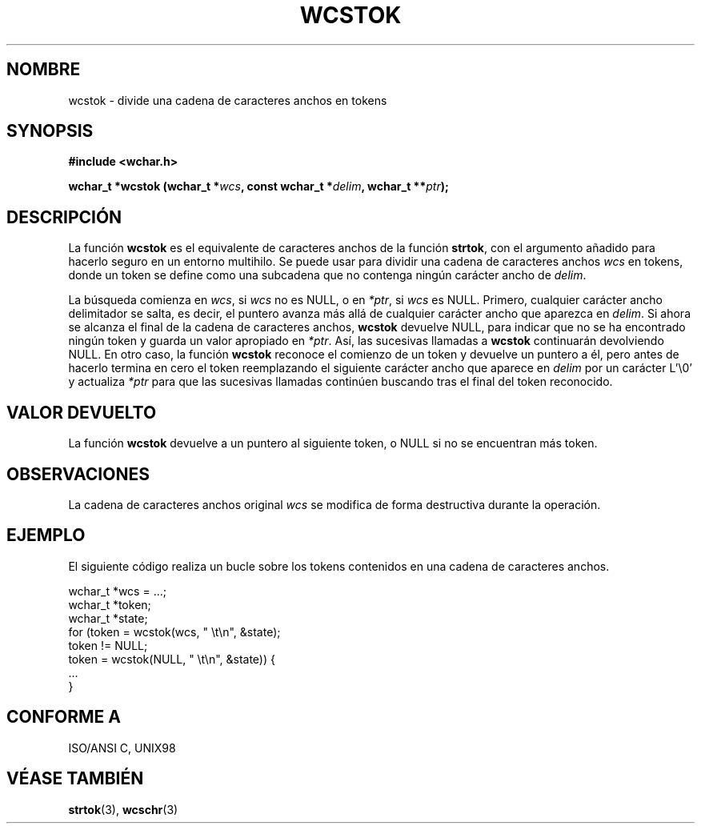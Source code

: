 .\" Copyright (c) Bruno Haible <haible@clisp.cons.org>
.\"
.\" Traducida por Pedro Pablo Fábrega <pfabrega@arrakis.es>
.\" Esto es documentación libre; puede redistribuirla y/o
.\" modificarla bajo los términos de la Licencia Pública General GNU
.\" publicada por la Free Software Foundation; bien la versión 2 de
.\" la Licencia o (a su elección) cualquier versión posterior.
.\"
.\" Referencias consultadas:
.\"   código fuente y manual de glibc-2 GNU
.\"   referencia de la bibliote C Dinkumware http://www.dinkumware.com/
.\"   Especificaciones Single Unix de OpenGroup http://www.UNIX-systems.org/onl
.\"
.\" Translation revised Wed Aug  2 2000 by Juan Piernas <piernas@ditec.um.es>
.\"
.TH WCSTOK 3  "25 julio 1999" "GNU" "Manual del Programador Linux"
.SH NOMBRE
wcstok \- divide una cadena de caracteres anchos en tokens
.SH SYNOPSIS
.nf
.B #include <wchar.h>
.sp
.BI "wchar_t *wcstok (wchar_t *" wcs ", const wchar_t *" delim ", wchar_t **" ptr );
.fi
.SH DESCRIPCIÓN
La función \fBwcstok\fP es el equivalente de caracteres anchos de
la función \fBstrtok\fP, con el argumento añadido para hacerlo seguro en un
entorno multihilo. Se puede usar para dividir una cadena de caracteres 
anchos \fIwcs\fP en tokens, donde un token se define como 
una subcadena que no contenga ningún carácter ancho de \fIdelim\fP.
.PP
La búsqueda comienza en \fIwcs\fP, si \fIwcs\fP no es NULL, o en \fI*ptr\fP, 
si \fIwcs\fP es NULL. Primero, cualquier carácter ancho delimitador se 
salta, es decir, el puntero avanza más allá de cualquier carácter ancho 
que aparezca en \fIdelim\fP.
Si ahora se alcanza el final de la cadena de caracteres anchos, 
\fBwcstok\fP devuelve NULL, para indicar que no se ha 
encontrado ningún token y guarda un valor apropiado en \fI*ptr\fP.
Así, las sucesivas llamadas a \fBwcstok\fP continuarán devolviendo
NULL. En otro caso, la función \fBwcstok\fP 
reconoce el comienzo de un token y devuelve un puntero a él, pero
antes de hacerlo termina en cero el token reemplazando el siguiente 
carácter ancho que aparece en \fIdelim\fP por un carácter
L'\\0' y actualiza \fI*ptr\fP para que las sucesivas 
llamadas continúen buscando tras el final del token reconocido.
.SH "VALOR DEVUELTO"
La función \fBwcstok\fP devuelve a un puntero al siguiente token, 
o NULL si no se encuentran más token.
.SH OBSERVACIONES
La cadena de caracteres anchos original \fIwcs\fP 
se modifica de forma destructiva durante la operación.
.SH EJEMPLO
El siguiente código realiza un bucle sobre los tokens 
contenidos en una cadena de caracteres anchos.
.sp
.nf
wchar_t *wcs = ...;
wchar_t *token;
wchar_t *state;
for (token = wcstok(wcs, " \\t\\n", &state);
     token != NULL;
     token = wcstok(NULL, " \\t\\n", &state)) {
  ...
}
.fi
.SH "CONFORME A"
ISO/ANSI C, UNIX98
.SH "VÉASE TAMBIÉN"
.BR strtok "(3), " wcschr (3)
